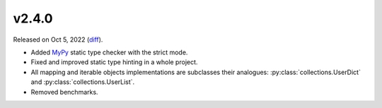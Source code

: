 v2.4.0
======

Released on Oct 5, 2022 (`diff`_).

* Added `MyPy <https://mypy.readthedocs.io/en/stable/>`_ static type checker with the strict mode.
* Fixed and improved static type hinting in a whole project.
* All mapping and iterable objects implementations are subclasses
  their analogues: :py:class:`collections.UserDict` and :py:class:`collections.UserList`.
* Removed benchmarks.

.. _`diff`: https://gitlab.com/jsonrpc/jsonrpc-py/-/compare/v2.3.0...v2.4.0
